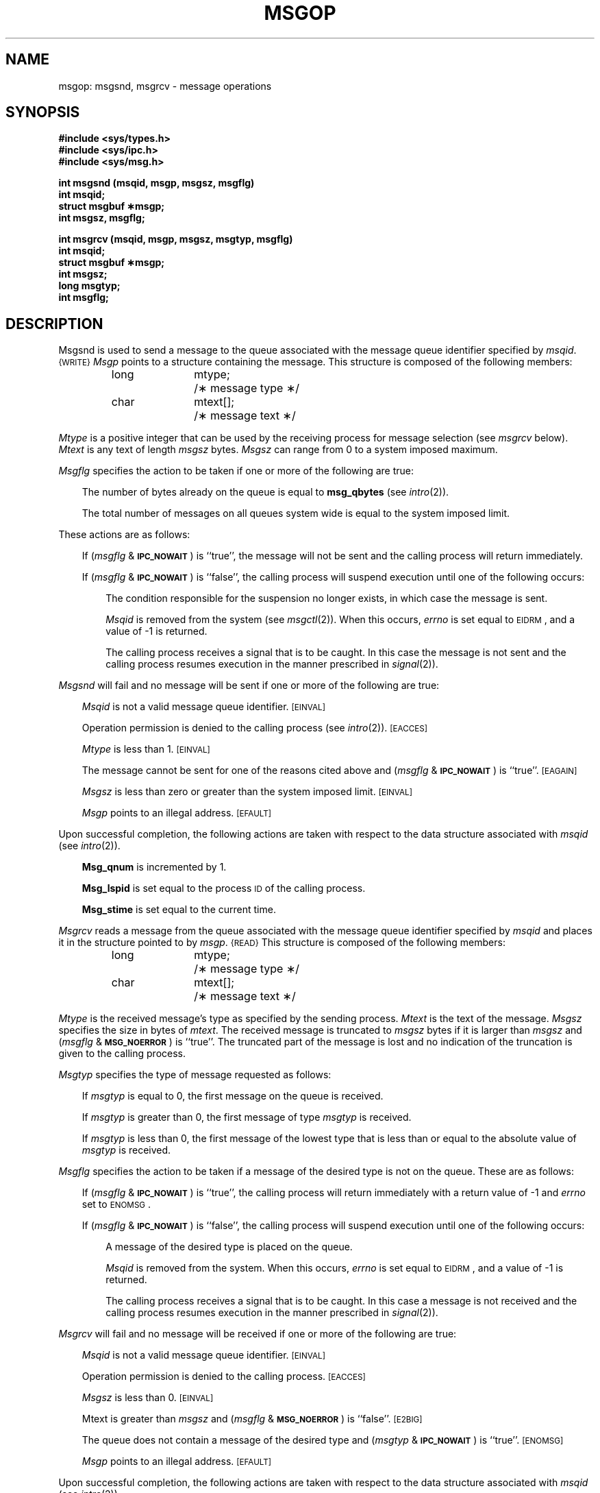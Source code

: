 '\"macro stdmacro
.TH MSGOP 2
.SH NAME
msgop: msgsnd, msgrcv \- message operations
.SH SYNOPSIS
.B #include <sys/types.h>
.br
.B #include <sys/ipc.h>
.br
.B #include <sys/msg.h>
.PP
.nf
.B int msgsnd (msqid, msgp, msgsz, msgflg)
.B int msqid;
.B struct msgbuf \(**msgp;
.B int msgsz, msgflg;
.PP
.B "int msgrcv (msqid, msgp, msgsz, msgtyp, msgflg)"
.B int msqid;
.B struct msgbuf \(**msgp;
.B int msgsz;
.B long msgtyp;
.B int msgflg;
.fi
.SH DESCRIPTION
Msgsnd is used to send a message to the queue associated with the message
queue identifier specified by
.IR msqid .
.SM {WRITE}
.I Msgp\^
points to a structure containing the message.
This structure is composed of the following members:
.PP
.RS
.ta \w'long\ \ \ 'u +\w'mtext[];\ \ \ 'u
.nf
long	mtype;	/\(** message type \(**/
char	mtext[];	/\(** message text \(**/
.fi
.RE
.PP
.I Mtype\^
is a positive integer that can be used by the receiving process for
message selection (see
.I msgrcv\^ 
below).
.I Mtext\^
is any text of length
.I msgsz\^
bytes.
.I Msgsz\^
can range from 0 to a system imposed maximum.
.PP
.I Msgflg\^
specifies the action to be taken if one or more of the following are true:
.RS .3i
.PP
The number of bytes already on the queue is equal to
.BR msg_qbytes
(see 
.IR intro\^ (2)).
.PP
The total number of messages on all queues system wide is equal to the system
imposed limit.
.RE
.PP
These actions are as follows:
.RS .3i
.PP
If
.RI ( msgflg " & "
.SM
.BR IPC_NOWAIT\*S )
is ``true'', the message will not be sent and the calling process will
return immediately.
.PP
If
.RI ( msgflg " & "
.SM
.BR IPC_NOWAIT\*S )
is ``false'',
the calling process will suspend execution until one of the following occurs:
.RS .3i
.PP
The condition responsible for the suspension no longer exists, in which case
the message is sent.
.PP
.I Msqid\^
is removed from the system (see
.IR msgctl\^ (2)).
When this occurs,
.I errno\^
is set equal to
.SM
\%EIDRM\*S,
and a value of \-1 is returned.
.PP
The calling process receives a signal that is to be caught.
In this case the message is not sent and the calling process resumes
execution in the manner prescribed in
.IR signal\^ (2)).
.RE
.RE
.PP
.I Msgsnd\^
will fail and no message will be sent if one or more of the following are true:
.RS .3i
.PP
.I Msqid\^
is not a valid message queue identifier.
.SM
\%[EINVAL]
.PP
Operation permission is denied to the calling process (see
.IR intro\^ (2)).
.SM
\%[EACCES]
.PP
.I Mtype\^
is less than 1.
.SM
\%[EINVAL]
.PP
The message cannot be sent for one of the reasons cited above and
.RI ( msgflg " & "
.SM
.BR IPC_NOWAIT\*S )
is ``true''.
.SM
\%[EAGAIN]
.PP
.I Msgsz\^
is less than zero or greater than the system imposed limit.
.SM
\%[EINVAL]
.PP
.I Msgp\^
points to an illegal address.
.SM
\%[EFAULT]
.RE
.PP
Upon successful completion, the following actions are taken with respect to
the data structure associated with
.IR msqid\^
(see 
.IR intro\^ (2)).
.RS .3i
.PP
.B Msg_qnum
is incremented by 1.
.PP
.B Msg_lspid
is set equal to the process
.SM ID
of the calling process.
.PP
.B Msg_stime
is set equal to the current time.
.RE
.PP
.I Msgrcv\^
reads a message from the queue associated with the message queue identifier
specified by
.IR msqid\^
and places it in the structure pointed to by
.IR msgp .
.SM {READ}
This structure is composed of the following members:
.PP
.RS
.ta \w'long\ \ \ 'u +\w'mtext[];\ \ \ 'u
.nf
long	mtype;	/\(** message type \(**/
char	mtext[];	/\(** message text \(**/
.fi
.RE
.PP
.I Mtype\^
is the received message's type as specified by the sending process.
.I Mtext\^
is the text of the message.
.I Msgsz\^
specifies the size in bytes of
.IR mtext .
The received message is truncated to
.I msgsz\^
bytes
if it is larger than
.I msgsz\^
and
.RI ( msgflg " &"
.SM
.BR MSG_NOERROR\*S )
is ``true''.
The truncated part of the message is lost and no indication of the truncation is
given to the calling process.
.PP
.I Msgtyp\^
specifies the type of message requested as follows:
.RS .3i
.PP
If
.I msgtyp\^
is equal to 0, the first message on the queue is received.
.PP
If
.I msgtyp\^
is greater than 0, the first message of type
.I msgtyp\^
is received.
.PP
If
.I msgtyp\^
is less than 0,
the first message of the lowest type that is less than or equal
to the absolute value of
.I msgtyp\^
is received.
.RE
.PP
.I Msgflg\^
specifies the action to be taken if a message of the desired type
is not on the queue.
These are as follows:
.RS .3i
.PP
If
.RI ( msgflg " & "
.SM
.BR IPC_NOWAIT\*S )
is ``true'', the calling process will return immediately with a return value
of \-1 and
.I errno\^
set to
.SM
ENOMSG\*S.
.PP
If 
.RI ( msgflg " & "
.SM
.BR IPC_NOWAIT\*S )
is ``false'', the calling process will suspend execution until one of the
following occurs:
.RS .3i
.PP
A message of the desired type is placed on the queue.
.PP
.I Msqid\^
is removed from the system.
When this occurs,
.I errno\^
is set equal to
.SM
\%EIDRM\*S,
and a value of \-1 is returned.
.PP
The calling process receives a signal that is to be caught.
In this case a message is not received and the calling process resumes
execution in the manner prescribed in
.IR signal\^ (2)).
.RE
.RE
.PP
.I Msgrcv\^
will fail and no message will be received if one or more of the following are
true:
.RS .3i
.PP
.I Msqid\^
is not a valid message queue identifier.
.SM
\%[EINVAL]
.PP
Operation permission is denied to the calling process.
.SM
\%[EACCES]
.PP
.I Msgsz\^
is less than 0.
.SM
\%[EINVAL]
.PP
Mtext is greater than
.I msgsz\^
and
.RI ( msgflg " &"
.SM
.BR MSG_NOERROR\*S )
is ``false''.
.SM
\%[E2BIG]
.PP
The queue does not contain a message of the desired type and
.RI ( msgtyp " & "
.SM
.BR IPC_NOWAIT\*S )
is ``true''.
.SM
\%[ENOMSG]
.PP
.I Msgp\^
points to an illegal address.
.SM
\%[EFAULT]
.RE
.PP
Upon successful completion, the following actions are taken with respect to
the data structure associated with
.IR msqid\^
(see 
.IR intro\^ (2)).
.RS .3i
.PP
.B Msg_qnum
is decremented by 1.
.PP
.B Msg_lrpid
is set equal to the process
.SM ID
of the calling process.
.PP
.B Msg_rtime
is set equal to the current time.
.RE
.SH RETURN VALUES
.RI If " msgsnd " or " msgrcv"
return due to the receipt of a signal, a value of \-1 is returned to the
calling process and
.I errno\^
is set to
.SM
\%EINTR\*S.
If they return due to removal of
.I msqid\^
from the system, a value of \-1 is returned and
.I errno\^
is set to
.SM
\%EIDRM\*S.
.PP
Upon successful completion, the return value is as follows:
.PP
.RS .3i
.I Msgsnd\^
returns a value of 0.
.PP
.I Msgrcv\^
returns a value equal to the number of bytes actually placed into
.IR mtext .
.RE
.PP
Otherwise, a value of \-1 is returned and
.I errno\^
is set to indicate the error.
.SH SEE ALSO
msgctl(2), msgget(2).
.\"	@(#)msgop.2	5.1 of 11/1/83
